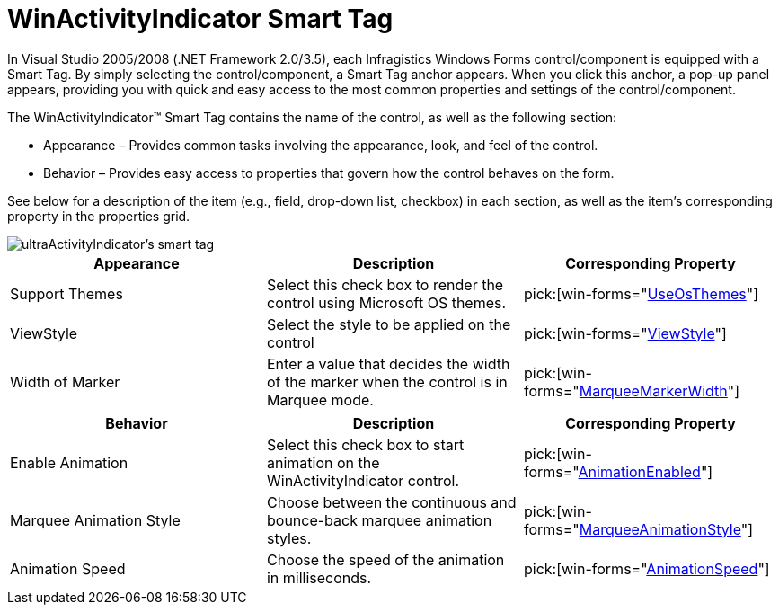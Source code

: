 ﻿////

|metadata|
{
    "name": "winactivityindicator-winactivityindicator-smart-tag",
    "controlName": ["WinActivityIndicator"],
    "tags": ["API","Design Environment","Performance","Styling"],
    "guid": "{94BAD796-C214-412D-827C-5E39E7BD5387}",  
    "buildFlags": [],
    "createdOn": "0001-01-01T00:00:00Z"
}
|metadata|
////

= WinActivityIndicator Smart Tag

In Visual Studio 2005/2008 (.NET Framework 2.0/3.5), each Infragistics Windows Forms control/component is equipped with a Smart Tag. By simply selecting the control/component, a Smart Tag anchor appears. When you click this anchor, a pop-up panel appears, providing you with quick and easy access to the most common properties and settings of the control/component.

The WinActivityIndicator™ Smart Tag contains the name of the control, as well as the following section:

* Appearance – Provides common tasks involving the appearance, look, and feel of the control.
* Behavior – Provides easy access to properties that govern how the control behaves on the form.

See below for a description of the item (e.g., field, drop-down list, checkbox) in each section, as well as the item's corresponding property in the properties grid.

image::images/UltraActivityIndicator_Smart_Tag.png[ultraActivityIndicator's smart tag]

[options="header", cols="a,a,a"]
|====
|Appearance|Description|Corresponding Property

|Support Themes
|Select this check box to render the control using Microsoft OS themes.
| pick:[win-forms="link:{ApiPlatform}win{ApiVersion}~infragistics.win.ultracontrolbase~useosthemes.html[UseOsThemes]"] 

|ViewStyle
|Select the style to be applied on the control
| pick:[win-forms="link:{ApiPlatform}win{ApiVersion}~infragistics.win.ultraactivityindicator.ultraactivityindicator~viewstyle.html[ViewStyle]"] 

|Width of Marker
|Enter a value that decides the width of the marker when the control is in Marquee mode.
| pick:[win-forms="link:{ApiPlatform}win{ApiVersion}~infragistics.win.ultraactivityindicator.ultraactivityindicator~marqueemarkerwidth.html[MarqueeMarkerWidth]"] 

|====

[options="header", cols="a,a,a"]
|====
|Behavior|Description|Corresponding Property

|Enable Animation
|Select this check box to start animation on the WinActivityIndicator control.
| pick:[win-forms="link:{ApiPlatform}win{ApiVersion}~infragistics.win.ultraactivityindicator.ultraactivityindicator~animationenabled.html[AnimationEnabled]"] 

|Marquee Animation Style
|Choose between the continuous and bounce-back marquee animation styles.
| pick:[win-forms="link:{ApiPlatform}win{ApiVersion}~infragistics.win.ultraactivityindicator.ultraactivityindicator~marqueeanimationstyle.html[MarqueeAnimationStyle]"] 

|Animation Speed
|Choose the speed of the animation in milliseconds.
| pick:[win-forms="link:{ApiPlatform}win{ApiVersion}~infragistics.win.ultraactivityindicator.ultraactivityindicator~animationspeed.html[AnimationSpeed]"] 

|====
